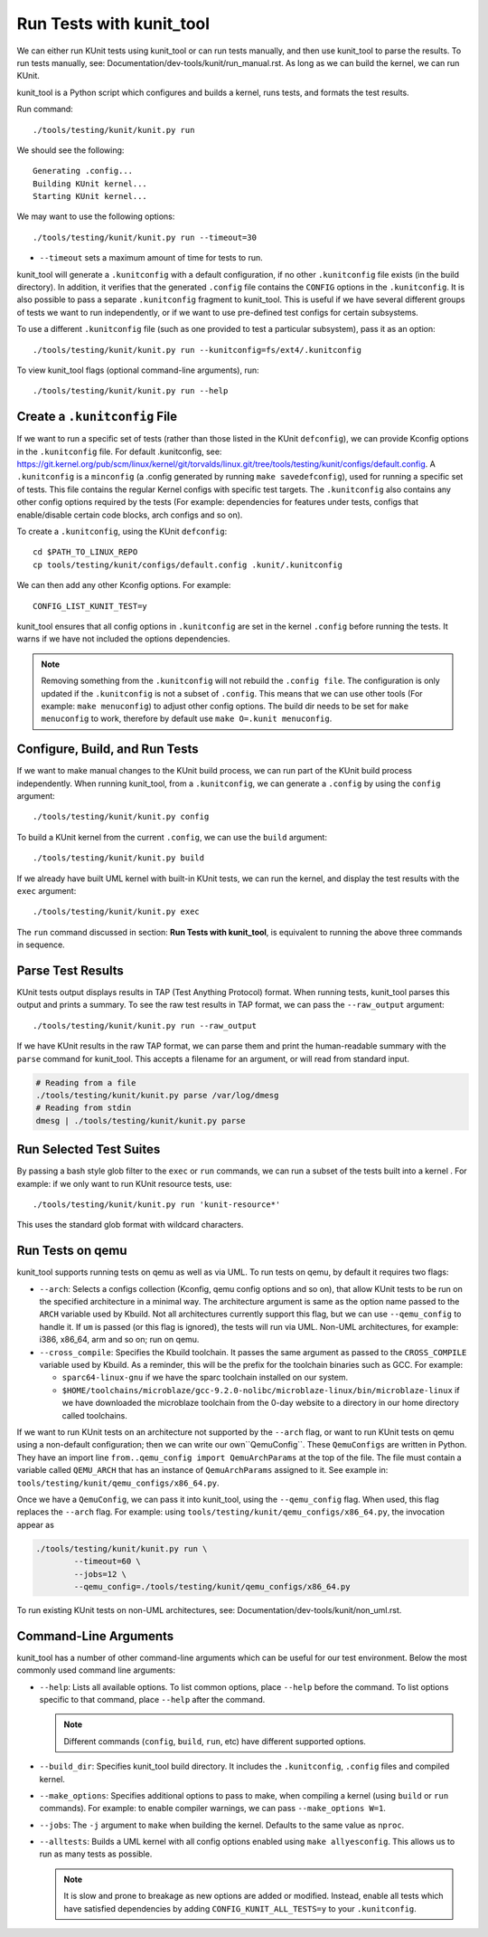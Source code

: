 .. SPDX-License-Identifier: GPL-2.0

=========================
Run Tests with kunit_tool
=========================

We can either run KUnit tests using kunit_tool or can run tests
manually, and then use kunit_tool to parse the results. To run tests
manually, see: Documentation/dev-tools/kunit/run_manual.rst.
As long as we can build the kernel, we can run KUnit.

kunit_tool is a Python script which configures and builds a kernel, runs
tests, and formats the test results.

Run command:

::

	./tools/testing/kunit/kunit.py run

We should see the following:

::

	Generating .config...
	Building KUnit kernel...
	Starting KUnit kernel...

We may want to use the following options:

::

	./tools/testing/kunit/kunit.py run --timeout=30

- ``--timeout`` sets a maximum amount of time for tests to run.

kunit_tool will generate a ``.kunitconfig`` with a default
configuration, if no other ``.kunitconfig`` file exists
(in the build directory). In addition, it verifies that the
generated ``.config`` file contains the ``CONFIG`` options in the
``.kunitconfig``.
It is also possible to pass a separate ``.kunitconfig`` fragment to
kunit_tool. This is useful if we have several different groups of
tests we want to run independently, or if we want to use pre-defined
test configs for certain subsystems.

To use a different ``.kunitconfig`` file (such as one
provided to test a particular subsystem), pass it as an option:

::

	./tools/testing/kunit/kunit.py run --kunitconfig=fs/ext4/.kunitconfig

To view kunit_tool flags (optional command-line arguments), run:

::

	./tools/testing/kunit/kunit.py run --help

Create a  ``.kunitconfig`` File
===============================

If we want to run a specific set of tests (rather than those listed
in the KUnit ``defconfig``), we can provide Kconfig options in the
``.kunitconfig`` file. For default .kunitconfig, see:
https://git.kernel.org/pub/scm/linux/kernel/git/torvalds/linux.git/tree/tools/testing/kunit/configs/default.config.
A ``.kunitconfig`` is a ``minconfig`` (a .config
generated by running ``make savedefconfig``), used for running a
specific set of tests. This file contains the regular Kernel configs
with specific test targets. The ``.kunitconfig`` also
contains any other config options required by the tests (For example:
dependencies for features under tests, configs that enable/disable
certain code blocks, arch configs and so on).

To create a ``.kunitconfig``, using the KUnit ``defconfig``:

::

	cd $PATH_TO_LINUX_REPO
	cp tools/testing/kunit/configs/default.config .kunit/.kunitconfig

We can then add any other Kconfig options. For example:

::

	CONFIG_LIST_KUNIT_TEST=y

kunit_tool ensures that all config options in ``.kunitconfig`` are
set in the kernel ``.config`` before running the tests. It warns if we
have not included the options dependencies.

.. note:: Removing something from the ``.kunitconfig`` will
   not rebuild the ``.config file``. The configuration is only
   updated if the ``.kunitconfig`` is not a subset of ``.config``.
   This means that we can use other tools
   (For example: ``make menuconfig``) to adjust other config options.
   The build dir needs to be set for ``make menuconfig`` to
   work, therefore  by default use ``make O=.kunit menuconfig``.

Configure, Build, and Run Tests
===============================

If we want to make manual changes to the KUnit build process, we
can run part of the KUnit build process independently.
When running kunit_tool, from a ``.kunitconfig``, we can generate a
``.config`` by using the ``config`` argument:

::

	./tools/testing/kunit/kunit.py config

To build a KUnit kernel from the current ``.config``, we can use the
``build`` argument:

::

	./tools/testing/kunit/kunit.py build

If we already have built UML kernel with built-in KUnit tests, we
can run the kernel, and display the test results with the ``exec``
argument:

::

	./tools/testing/kunit/kunit.py exec

The ``run`` command discussed in section: **Run Tests with kunit_tool**,
is equivalent to running the above three commands in sequence.

Parse Test Results
==================

KUnit tests output displays results in TAP (Test Anything Protocol)
format. When running tests, kunit_tool parses this output and prints
a summary. To see the raw test results in TAP format, we can pass the
``--raw_output`` argument:

::

	./tools/testing/kunit/kunit.py run --raw_output

If we have KUnit results in the raw TAP format, we can parse them and
print the human-readable summary with the ``parse`` command for
kunit_tool. This accepts a filename for an argument, or will read from
standard input.

.. code-block:: bash

	# Reading from a file
	./tools/testing/kunit/kunit.py parse /var/log/dmesg
	# Reading from stdin
	dmesg | ./tools/testing/kunit/kunit.py parse

Run Selected Test Suites
========================

By passing a bash style glob filter to the ``exec`` or ``run``
commands, we can run a subset of the tests built into a kernel . For
example: if we only want to run KUnit resource tests, use:

::

	./tools/testing/kunit/kunit.py run 'kunit-resource*'

This uses the standard glob format with wildcard characters.

Run Tests on qemu
=================

kunit_tool supports running tests on  qemu as well as
via UML. To run tests on qemu, by default it requires two flags:

- ``--arch``: Selects a configs collection (Kconfig, qemu config options
  and so on), that allow KUnit tests to be run on the specified
  architecture in a minimal way. The architecture argument is same as
  the option name passed to the ``ARCH`` variable used by Kbuild.
  Not all architectures currently support this flag, but we can use
  ``--qemu_config`` to handle it. If ``um`` is passed (or this flag
  is ignored), the tests will run via UML. Non-UML architectures,
  for example: i386, x86_64, arm and so on; run on qemu.

- ``--cross_compile``: Specifies the Kbuild toolchain. It passes the
  same argument as passed to the ``CROSS_COMPILE`` variable used by
  Kbuild. As a reminder, this will be the prefix for the toolchain
  binaries such as GCC. For example:

  - ``sparc64-linux-gnu`` if we have the sparc toolchain installed on
    our system.

  - ``$HOME/toolchains/microblaze/gcc-9.2.0-nolibc/microblaze-linux/bin/microblaze-linux``
    if we have downloaded the microblaze toolchain from the 0-day
    website to a directory in our home directory called toolchains.

If we want to run KUnit tests on an architecture not supported by
the ``--arch`` flag, or want to run KUnit tests on qemu using a
non-default configuration; then we can write our own``QemuConfig``.
These ``QemuConfigs`` are written in Python. They have an import line
``from..qemu_config import QemuArchParams`` at the top of the file.
The file must contain a variable called ``QEMU_ARCH`` that has an
instance of ``QemuArchParams`` assigned to it. See example in:
``tools/testing/kunit/qemu_configs/x86_64.py``.

Once we have a ``QemuConfig``, we can pass it into kunit_tool,
using the ``--qemu_config`` flag. When used, this flag replaces the
``--arch`` flag. For example: using
``tools/testing/kunit/qemu_configs/x86_64.py``, the invocation appear
as

.. code-block:: bash

	./tools/testing/kunit/kunit.py run \
		--timeout=60 \
		--jobs=12 \
		--qemu_config=./tools/testing/kunit/qemu_configs/x86_64.py

To run existing KUnit tests on non-UML architectures, see:
Documentation/dev-tools/kunit/non_uml.rst.

Command-Line Arguments
======================

kunit_tool has a number of other command-line arguments which can
be useful for our test environment. Below the most commonly used
command line arguments:

- ``--help``: Lists all available options. To list common options,
  place ``--help`` before the command. To list options specific to that
  command, place ``--help`` after the command.

  .. note:: Different commands (``config``, ``build``, ``run``, etc)
            have different supported options.
- ``--build_dir``: Specifies kunit_tool build directory. It includes
  the ``.kunitconfig``, ``.config`` files and compiled kernel.

- ``--make_options``: Specifies additional options to pass to make, when
  compiling a kernel (using ``build`` or ``run`` commands). For example:
  to enable compiler warnings, we can pass ``--make_options W=1``.

- ``--jobs``: The ``-j`` argument to ``make`` when building the kernel.
  Defaults to the same value as ``nproc``.

- ``--alltests``: Builds a UML kernel with all config options enabled
  using ``make allyesconfig``. This allows us to run as many tests as
  possible.

  .. note:: It is slow and prone to breakage as new options are
            added or modified. Instead, enable all tests
            which have satisfied dependencies by adding
            ``CONFIG_KUNIT_ALL_TESTS=y`` to your ``.kunitconfig``.
